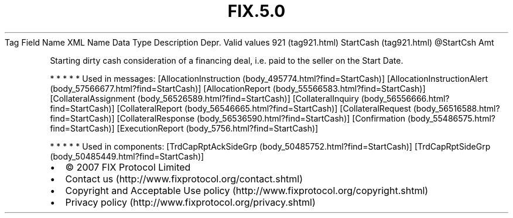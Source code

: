 .TH FIX.5.0 "" "" "Tag #921"
Tag
Field Name
XML Name
Data Type
Description
Depr.
Valid values
921 (tag921.html)
StartCash (tag921.html)
\@StartCsh
Amt
.PP
Starting dirty cash consideration of a financing deal, i.e. paid to
the seller on the Start Date.
.PP
   *   *   *   *   *
Used in messages:
[AllocationInstruction (body_495774.html?find=StartCash)]
[AllocationInstructionAlert (body_57566677.html?find=StartCash)]
[AllocationReport (body_55566583.html?find=StartCash)]
[CollateralAssignment (body_56526589.html?find=StartCash)]
[CollateralInquiry (body_56556666.html?find=StartCash)]
[CollateralReport (body_56546665.html?find=StartCash)]
[CollateralRequest (body_56516588.html?find=StartCash)]
[CollateralResponse (body_56536590.html?find=StartCash)]
[Confirmation (body_55486575.html?find=StartCash)]
[ExecutionReport (body_5756.html?find=StartCash)]
.PP
   *   *   *   *   *
Used in components:
[TrdCapRptAckSideGrp (body_50485752.html?find=StartCash)]
[TrdCapRptSideGrp (body_50485449.html?find=StartCash)]

.PD 0
.P
.PD

.PP
.PP
.IP \[bu] 2
© 2007 FIX Protocol Limited
.IP \[bu] 2
Contact us (http://www.fixprotocol.org/contact.shtml)
.IP \[bu] 2
Copyright and Acceptable Use policy (http://www.fixprotocol.org/copyright.shtml)
.IP \[bu] 2
Privacy policy (http://www.fixprotocol.org/privacy.shtml)
